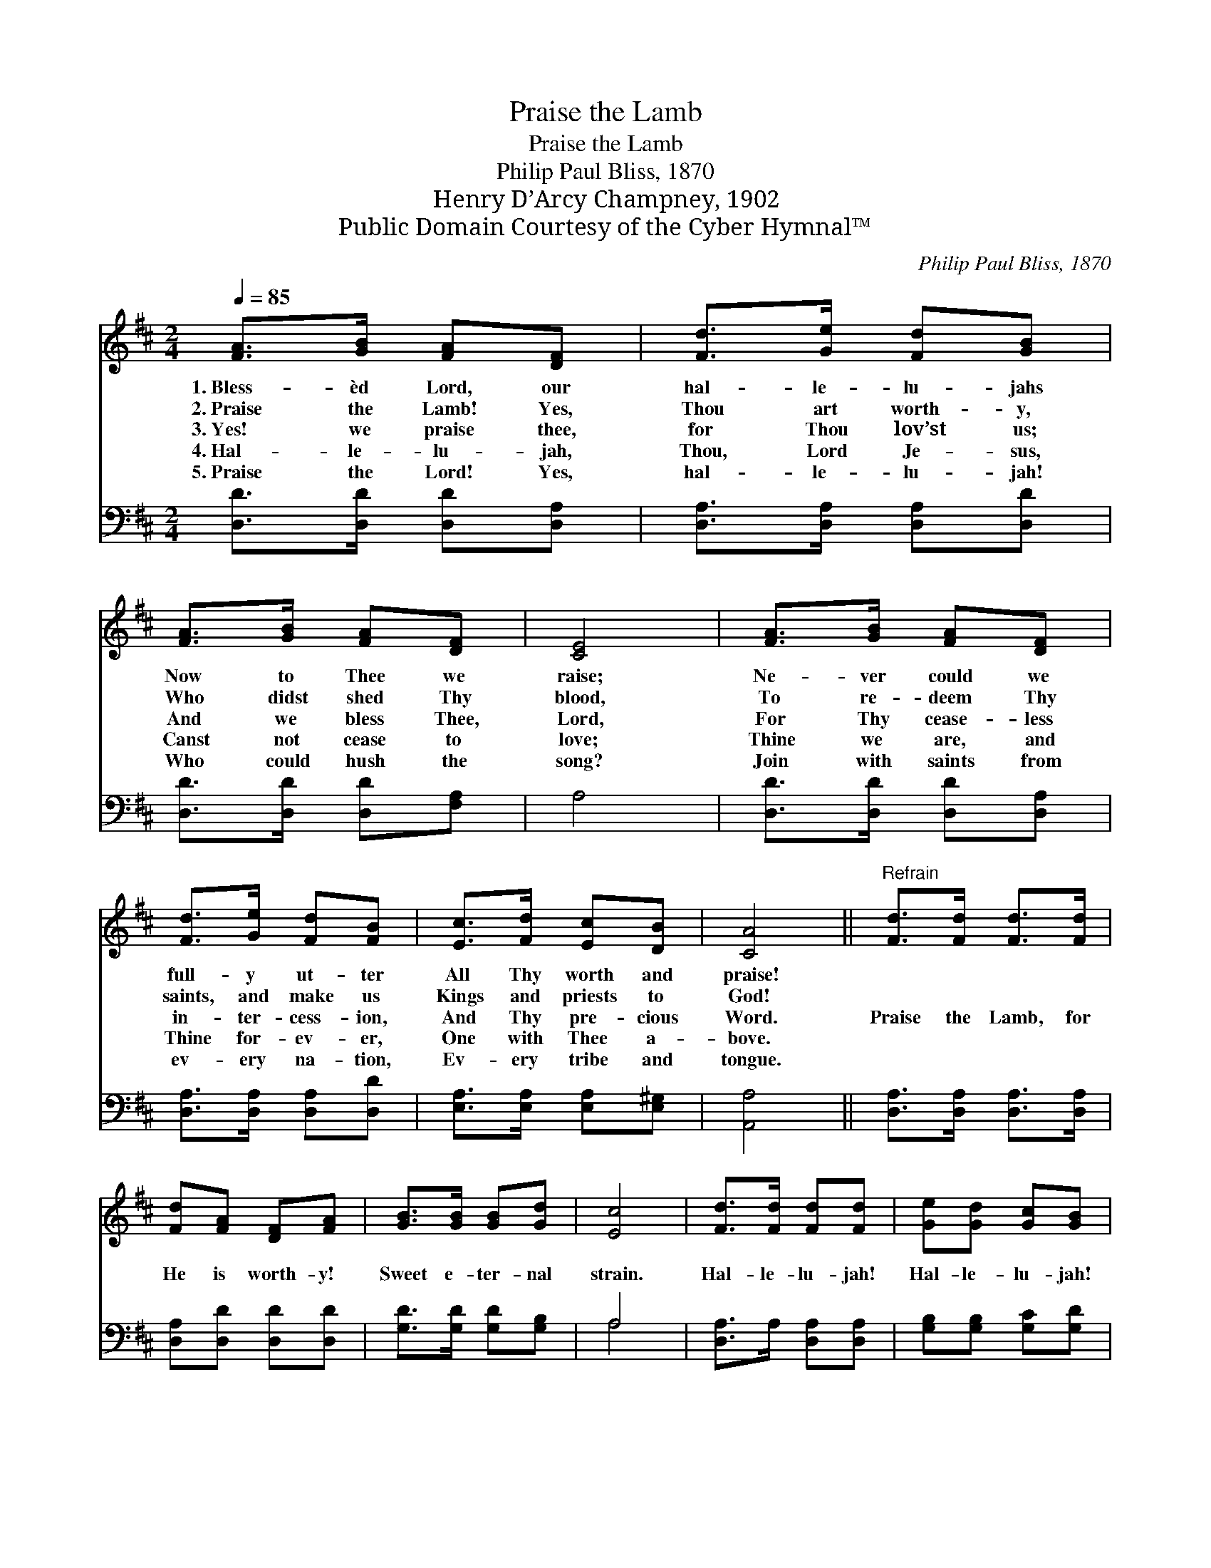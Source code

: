 X:1
T:Praise the Lamb
T:Praise the Lamb
T:Philip Paul Bliss, 1870
T:Henry D’Arcy Champney, 1902
T:Public Domain Courtesy of the Cyber Hymnal™
C:Philip Paul Bliss, 1870
Z:Public Domain
Z:Courtesy of the Cyber Hymnal™
%%score 1 ( 2 3 )
L:1/8
Q:1/4=85
M:2/4
K:D
V:1 treble 
V:2 bass 
V:3 bass 
V:1
 [FA]>[GB] [FA][DF] | [Fd]>[Ge] [Fd][GB] | [FA]>[GB] [FA][DF] | [CE]4 | [FA]>[GB] [FA][DF] | %5
w: 1.~Bless- èd Lord, our|hal- le- lu- jahs|Now to Thee we|raise;|Ne- ver could we|
w: 2.~Praise the Lamb! Yes,|Thou art worth- y,|Who didst shed Thy|blood,|To re- deem Thy|
w: 3.~Yes! we praise thee,|for Thou lov’st us;|And we bless Thee,|Lord,|For Thy cease- less|
w: 4.~Hal- le- lu- jah,|Thou, Lord Je- sus,|Canst not cease to|love;|Thine we are, and|
w: 5.~Praise the Lord! Yes,|hal- le- lu- jah!|Who could hush the|song?|Join with saints from|
 [Fd]>[Ge] [Fd][FB] | [Ec]>[Fd] [Ec][DB] | [CA]4 ||"^Refrain" [Fd]>[Fd] [Fd]>[Fd] | %9
w: full- y ut- ter|All Thy worth and|praise!||
w: saints, and make us|Kings and priests to|God!||
w: in- ter- cess- ion,|And Thy pre- cious|Word.|Praise the Lamb, for|
w: Thine for- ev- er,|One with Thee a-|bove.||
w: ev- ery na- tion,|Ev- ery tribe and|tongue.||
 [Fd][FA] [DF][FA] | [GB]>[GB] [GB][Gd] | [Ec]4 | [Fd]>[Fd] [Fd][Fd] | [Ge][Gd] [Gc][GB] | %14
w: |||||
w: |||||
w: He is worth- y!|Sweet e- ter- nal|strain.|Hal- le- lu- jah!|Hal- le- lu- jah!|
w: |||||
w: |||||
 [FA][FA] [GB]>[Gc] | [Fd]3 |] %16
w: ||
w: ||
w: Praise the Lord! A-|men.|
w: ||
w: ||
V:2
 [D,D]>[D,D] [D,D][D,A,] | [D,A,]>[D,A,] [D,A,][D,D] | [D,D]>[D,D] [D,D][F,A,] | A,4 | %4
 [D,D]>[D,D] [D,D][D,A,] | [D,A,]>[D,A,] [D,A,][D,D] | [E,A,]>[E,A,] [E,A,][E,^G,] | [A,,A,]4 || %8
 [D,A,]>[D,A,] [D,A,]>[D,A,] | [D,A,][D,D] [D,D][D,D] | [G,D]>[G,D] [G,D][G,B,] | A,4 | %12
 [D,A,]>A, [D,A,][D,A,] | [G,B,][G,B,] [G,C][G,D] | [A,D][A,D] [A,C]>[A,E] | [D,D]3 |] %16
V:3
 x4 | x4 | x4 | x4 | x4 | x4 | x4 | x4 || x4 | x4 | x4 | A,4 | x4 | x4 | x4 | x3 |] %16

